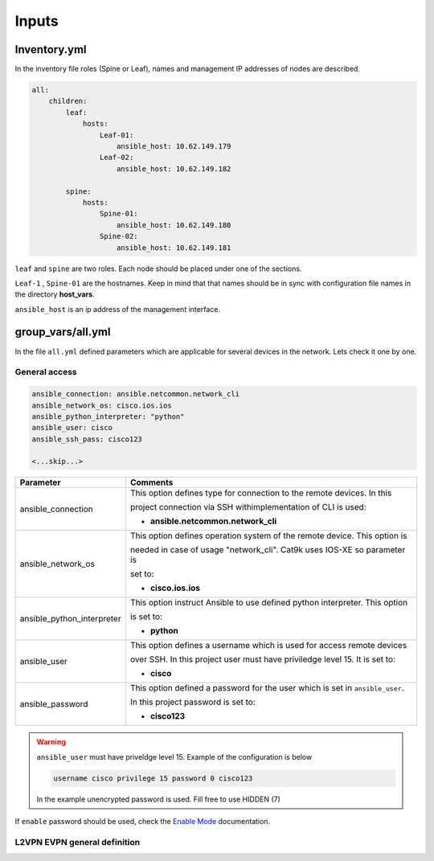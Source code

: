 Inputs
######

Inventory.yml
*************

In the inventory file roles (Spine or Leaf), names and management IP addresses of nodes are described.

.. code-block:: yaml

    all:
        children:
            leaf:
                hosts:
                    Leaf-01:
                        ansible_host: 10.62.149.179
                    Leaf-02:
                        ansible_host: 10.62.149.182
            
            spine:
                hosts:
                    Spine-01:
                        ansible_host: 10.62.149.180
                    Spine-02:
                        ansible_host: 10.62.149.181

``leaf`` and ``spine`` are two roles. Each node should be placed under one of the sections.

``Leaf-1`` , ``Spine-01`` are the hostnames. Keep in mind that that names should be in sync with configuration file names in the directory **host_vars**.

``ansible_host`` is an ip address of the management interface.

group_vars/all.yml
*******************

In the file ``all.yml`` defined parameters which are applicable for several devices in the network.
Lets check it one by one.

General access
==============

.. code-block:: yaml

    ansible_connection: ansible.netcommon.network_cli
    ansible_network_os: cisco.ios.ios
    ansible_python_interpreter: "python"
    ansible_user: cisco
    ansible_ssh_pass: cisco123

    <...skip...>

.. table::
   :widths: auto

   ============================ ==========================================================================
     **Parameter**               **Comments**
   ============================ ==========================================================================
   ansible_connection           This option defines type for connection to the remote devices. In this

                                project connection via SSH withimplementation of CLI is used:


                                * **ansible.netcommon.network_cli**

   ansible_network_os           This option defines operation system of the remote device. This option is

                                needed in case of usage "network_cli". Cat9k uses IOS-XE so parameter is 

                                set to:

                                * **cisco.ios.ios** 

   ansible_python_interpreter   This option instruct Ansible to use defined python interpreter. This option  

                                is set to:

                                * **python**

   ansible_user                 This option defines a username which is used for access remote devices 

                                over SSH. In this project user must have priviledge level 15. It is set to:

                                * **cisco**

   ansible_password             This option defined a password for the user which is set in ``ansible_user``.

                                In this project password is set to:

                                * **cisco123**                                
   ============================ ==========================================================================

.. warning::

   ``ansible_user`` must have priveldge level 15. Example of the configuration is below 

   .. code-block::

       username cisco privilege 15 password 0 cisco123

   In the example unencrypted password is used. Fill free to use HIDDEN (7)

If ``enable`` password should be used, check the `Enable Mode <https://docs.ansible.com/ansible/latest/network/user_guide/platform_ios.html>`_ documentation.
     
L2VPN EVPN general definition
=============================